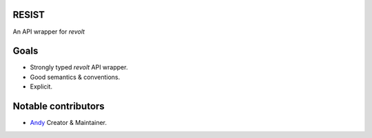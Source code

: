 RESIST
======
An API wrapper for `revolt`

.. image:: https://img.shields.io/codecov/c/github/an-dyy/Resist?style=for-the-badge
   :target: https://app.codecov.io/gh/an-dyy/Resist
   :alt: Code coverage

.. image:: https://img.shields.io/pypi/dm/resist?style=for-the-badge
   :target: https://pypi.org/project/resist/
   :alt: PyPi page

.. image:: https://img.shields.io/github/v/release/an-dyy/Resist?sort=semver&style=for-the-badge
   :target: https://github.com/an-dyy/Resist/releases
   :alt: Github release


Goals
=====
- Strongly typed `revolt` API wrapper.
- Good semantics & conventions.
- Explicit.


Notable contributors
====================
- `Andy <https://github.com/an-dyy>`_ Creator & Maintainer.
